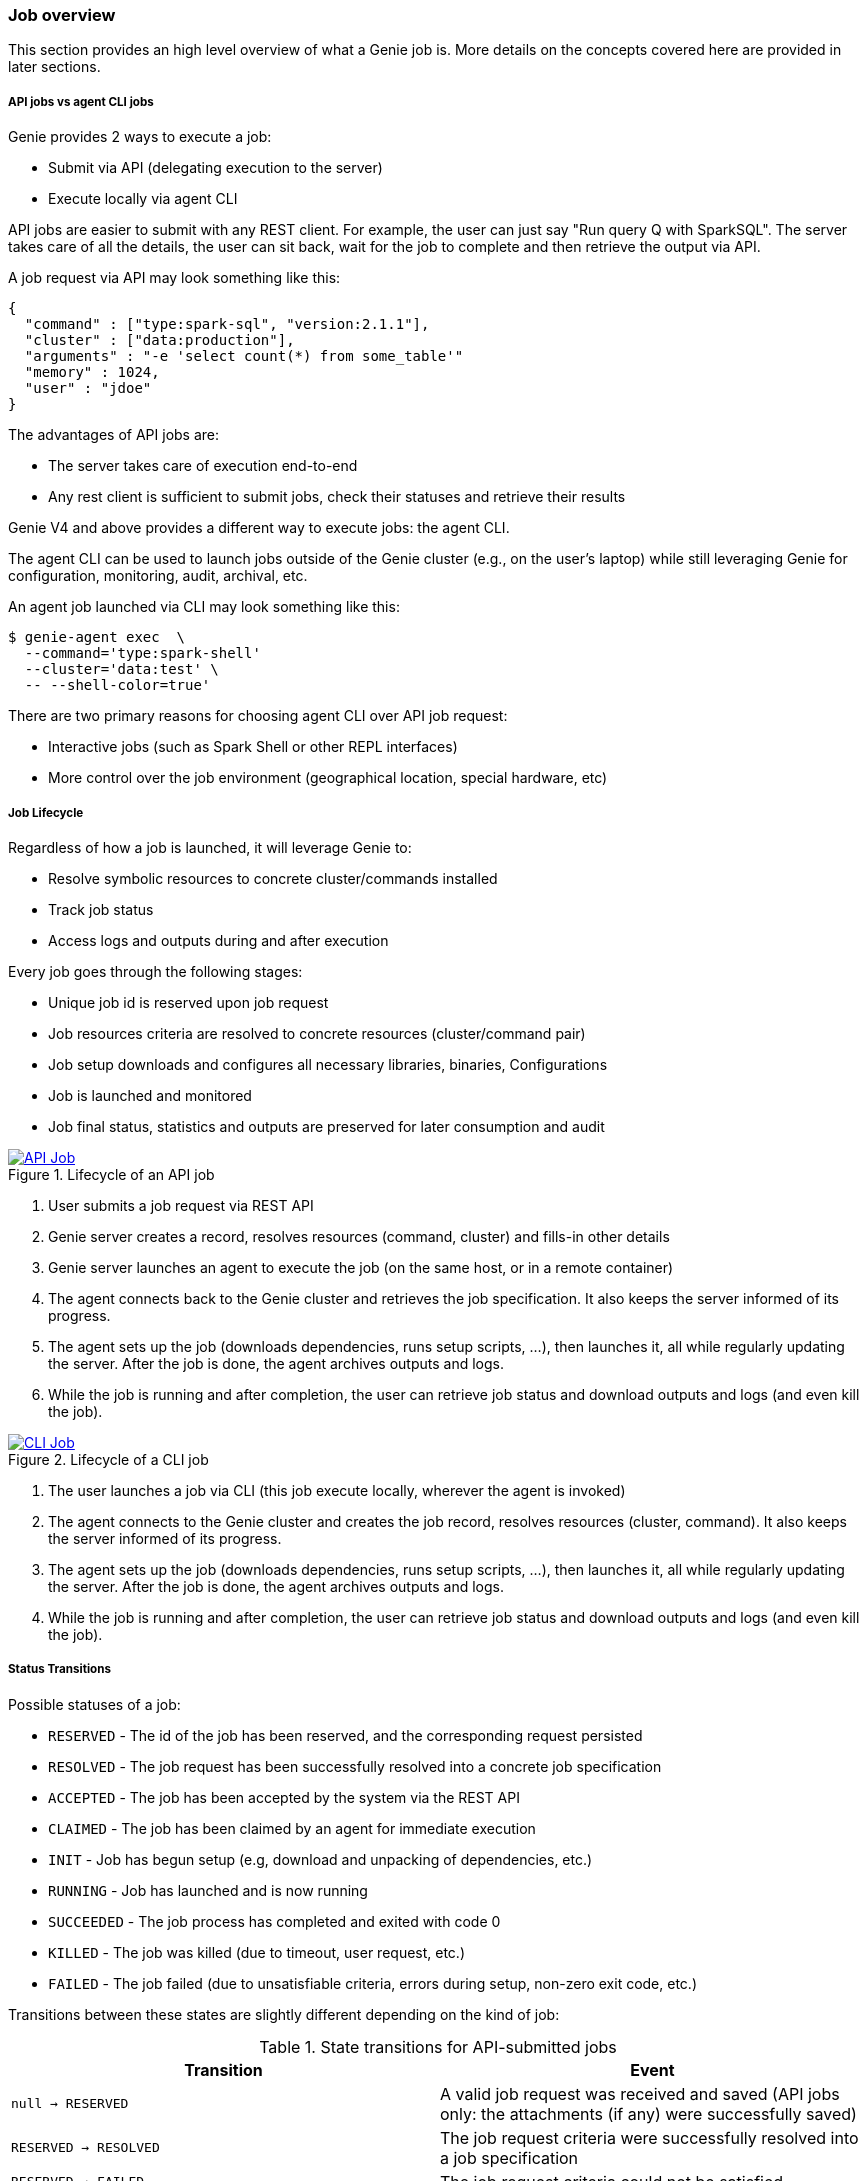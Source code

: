 === Job overview

This section provides an high level overview of what a Genie job is.
More details on the concepts covered here are provided in later sections.

===== API jobs vs agent CLI jobs

Genie provides 2 ways to execute a job:

 * Submit via API (delegating execution to the server)
 * Execute locally via agent CLI

API jobs are easier to submit with any REST client.
For example, the user can just say "Run query Q with SparkSQL".
The server takes care of all the details, the user can sit back, wait for the job to complete and then retrieve the output via API.

A job request via API may look something like this:

```
{
  "command" : ["type:spark-sql", "version:2.1.1"],
  "cluster" : ["data:production"],
  "arguments" : "-e 'select count(*) from some_table'"
  "memory" : 1024,
  "user" : "jdoe"
}
```

The advantages of API jobs are:

 - The server takes care of execution end-to-end
 - Any rest client is sufficient to submit jobs, check their statuses and retrieve their results

Genie V4 and above provides a different way to execute jobs: the agent CLI.

The agent CLI can be used to launch jobs outside of the Genie cluster (e.g., on the user's laptop) while still leveraging
Genie for configuration, monitoring, audit, archival, etc.

An agent job launched via CLI may look something like this:

```
$ genie-agent exec  \
  --command='type:spark-shell'
  --cluster='data:test' \
  -- --shell-color=true'
```

There are two primary reasons for choosing agent CLI over API job request:

 * Interactive jobs (such as Spark Shell or other REPL interfaces)
 * More control over the job environment (geographical location, special hardware, etc)

===== Job Lifecycle

Regardless of how a job is launched, it will leverage Genie to:

 - Resolve symbolic resources to concrete cluster/commands installed
 - Track job status
 - Access logs and outputs during and after execution

Every job goes through the following stages:

 - Unique job id is reserved upon job request
 - Job resources criteria are resolved to concrete resources (cluster/command pair)
 - Job setup downloads and configures all necessary libraries, binaries, Configurations
 - Job is launched and monitored
 - Job final status, statistics and outputs are preserved for later consumption and audit

.Lifecycle of an API job
image::apijob.png[API Job, link="{v4imagesdir}/api-job.png"]

1. User submits a job request via REST API
2. Genie server creates a record, resolves resources (command, cluster) and fills-in other details
3. Genie server launches an agent to execute the job (on the same host, or in a remote container)
4. The agent connects back to the Genie cluster and retrieves the job specification. It also keeps the server informed of its progress.
5. The agent sets up the job (downloads dependencies, runs setup scripts, ...), then launches it, all while regularly updating the server. After the job is done, the agent archives outputs and logs.
6. While the job is running and after completion, the user can retrieve job status and download outputs and logs (and even kill the job).

.Lifecycle of a CLI job
image::clijob.png[CLI Job, link="{v4imagesdir}/cli-job.png"]

1. The user launches a job via CLI (this job execute locally, wherever the agent is invoked)
2. The agent connects to the Genie cluster and creates the job record, resolves resources (cluster, command). It also keeps the server informed of its progress.
3. The agent sets up the job (downloads dependencies, runs setup scripts, ...), then launches it, all while regularly updating the server. After the job is done, the agent archives outputs and logs.
6. While the job is running and after completion, the user can retrieve job status and download outputs and logs (and even kill the job).

===== Status Transitions

Possible statuses of a job:

 * `RESERVED` - The id of the job has been reserved, and the corresponding request persisted
 * `RESOLVED` - The job request has been successfully resolved into a concrete job specification
 * `ACCEPTED` - The job has been accepted by the system via the REST API
 * `CLAIMED` - The job has been claimed by an agent for immediate execution
 * `INIT` - Job has begun setup (e.g, download and unpacking of dependencies, etc.)
 * `RUNNING` - Job has launched and is now running
 * `SUCCEEDED` - The job process has completed and exited with code 0
 * `KILLED` - The job was killed (due to timeout, user request, etc.)
 * `FAILED` - The job failed (due to unsatisfiable criteria, errors during setup, non-zero exit code, etc.)

Transitions between these states are slightly different depending on the kind of job:

.State transitions for API-submitted jobs
|===
|Transition |Event

|`null -> RESERVED`
|A valid job request was received and saved (API jobs only: the attachments (if any) were successfully saved)

|`RESERVED -> RESOLVED`
|The job request criteria were successfully resolved into a job specification

|`RESERVED -> FAILED`
|The job request criteria could not be satisfied

|`RESOLVED -> ACCEPTED`
|(API jobs only) The server is proceeding to launch an agent to execute this job

|`ACCEPTED -> CLAIMED`
|(API jobs only) The server-launched agent claimed this job for execution

|`ACCEPTED -> FAILED`
|(API jobs only) The server failed to launch an agent to execute the job

|`RESOLVED -> CLAIMED`
|(CLI jobs only) The CLI-launched agent claimed this job for execution

|`RESOLVED -> FAILED`
|No agent has claimed this job for execution, and the server marked the job failed

|`CLAIMED -> INIT`
|The agent started job setup (download dependencies, etc.)

|`CLAIMED -> FAILED`
|The agent that claimed this job stopped heartbeating, and the server marked the job failed

|`INIT -> RUNNING`
|The job setup completed successfully and the job process was launched

|`INIT -> FAILED`
|Job setup failed (missing dependency, setup script error) or the agent that claimed the job stopped hearbeating

|`RUNNING -> SUCCEEDED`
|The job command sub-process completed with exit code 0

|`RUNNING -> FAILED`
|The job command sub-process completed with exit code different than 0

|`INIT -> KILLED`, `RUNNING -> KILLED`
|The job was killed (as requested by the user via API, or due to timeout or other limits exceeded)

|===
